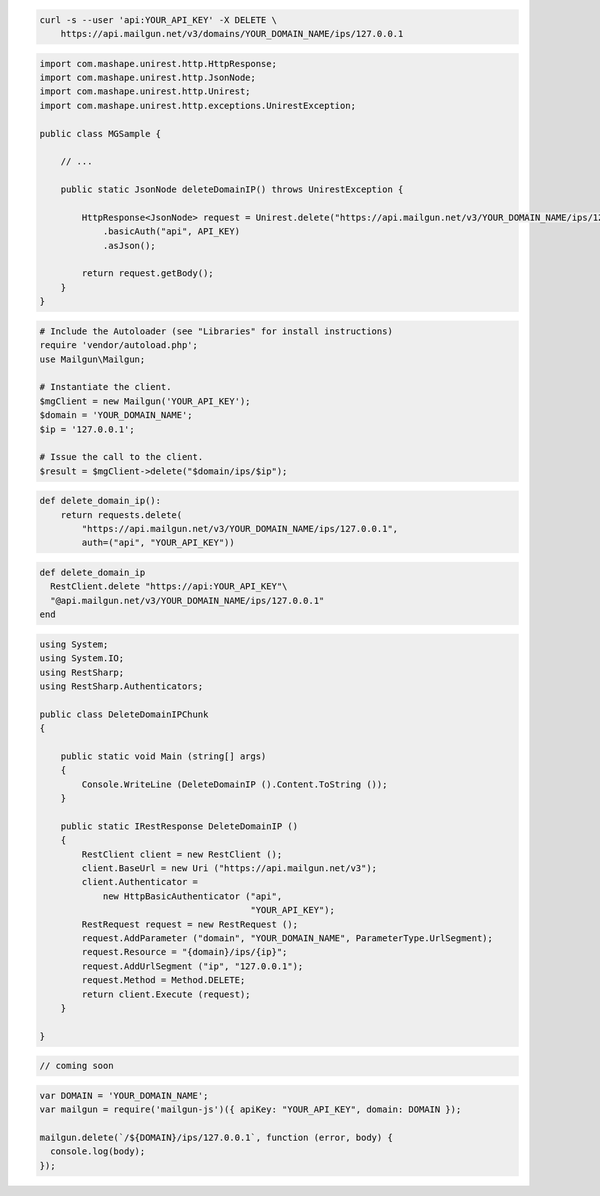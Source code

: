 
.. code-block:: bash

 curl -s --user 'api:YOUR_API_KEY' -X DELETE \
     https://api.mailgun.net/v3/domains/YOUR_DOMAIN_NAME/ips/127.0.0.1

.. code-block:: java

 import com.mashape.unirest.http.HttpResponse;
 import com.mashape.unirest.http.JsonNode;
 import com.mashape.unirest.http.Unirest;
 import com.mashape.unirest.http.exceptions.UnirestException;

 public class MGSample {

     // ...

     public static JsonNode deleteDomainIP() throws UnirestException {

         HttpResponse<JsonNode> request = Unirest.delete("https://api.mailgun.net/v3/YOUR_DOMAIN_NAME/ips/127.0.0.1")
             .basicAuth("api", API_KEY)
             .asJson();

         return request.getBody();
     }
 }

.. code-block:: php

  # Include the Autoloader (see "Libraries" for install instructions)
  require 'vendor/autoload.php';
  use Mailgun\Mailgun;

  # Instantiate the client.
  $mgClient = new Mailgun('YOUR_API_KEY');
  $domain = 'YOUR_DOMAIN_NAME';
  $ip = '127.0.0.1';

  # Issue the call to the client.
  $result = $mgClient->delete("$domain/ips/$ip");

.. code-block:: py

 def delete_domain_ip():
     return requests.delete(
         "https://api.mailgun.net/v3/YOUR_DOMAIN_NAME/ips/127.0.0.1",
         auth=("api", "YOUR_API_KEY"))

.. code-block:: rb

 def delete_domain_ip
   RestClient.delete "https://api:YOUR_API_KEY"\
   "@api.mailgun.net/v3/YOUR_DOMAIN_NAME/ips/127.0.0.1"
 end

.. code-block:: csharp

 using System;
 using System.IO;
 using RestSharp;
 using RestSharp.Authenticators;

 public class DeleteDomainIPChunk
 {

     public static void Main (string[] args)
     {
         Console.WriteLine (DeleteDomainIP ().Content.ToString ());
     }

     public static IRestResponse DeleteDomainIP ()
     {
         RestClient client = new RestClient ();
         client.BaseUrl = new Uri ("https://api.mailgun.net/v3");
         client.Authenticator =
             new HttpBasicAuthenticator ("api",
                                         "YOUR_API_KEY");
         RestRequest request = new RestRequest ();
         request.AddParameter ("domain", "YOUR_DOMAIN_NAME", ParameterType.UrlSegment);
         request.Resource = "{domain}/ips/{ip}";
         request.AddUrlSegment ("ip", "127.0.0.1");
         request.Method = Method.DELETE;
         return client.Execute (request);
     }

 }

.. code-block:: go

 // coming soon

.. code-block:: js

 var DOMAIN = 'YOUR_DOMAIN_NAME';
 var mailgun = require('mailgun-js')({ apiKey: "YOUR_API_KEY", domain: DOMAIN });

 mailgun.delete(`/${DOMAIN}/ips/127.0.0.1`, function (error, body) {
   console.log(body);
 });
